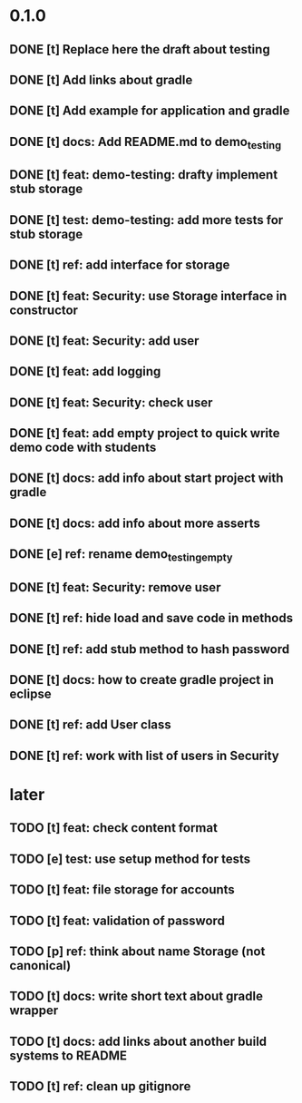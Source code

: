 * 0.1.0
** DONE [t] Replace here the draft about testing
** DONE [t] Add links about gradle
** DONE [t] Add example for application and gradle
** DONE [t] docs: Add README.md to demo_testing
** DONE [t] feat: demo-testing: drafty implement stub storage
** DONE [t] test: demo-testing: add more tests for stub storage
** DONE [t] ref: add interface for storage
** DONE [t] feat: Security: use Storage interface in constructor
** DONE [t] feat: Security: add user
** DONE [t] feat: add logging
** DONE [t] feat: Security: check user
** DONE [t] feat: add empty project to quick write demo code with students
** DONE [t] docs: add info about start project with gradle
** DONE [t] docs: add info about more asserts
** DONE [e] ref: rename demo_testing_empty
** DONE [t] feat: Security: remove user
** DONE [t] ref: hide load and save code in methods
** DONE [t] ref: add stub method to hash password
** DONE [t] docs: how to create gradle project in eclipse
** DONE [t] ref: add User class
** DONE [t] ref: work with list of users in Security
* later
** TODO [t] feat: check content format
** TODO [e] test: use setup method for tests
** TODO [t] feat: file storage for accounts
** TODO [t] feat: validation of password
** TODO [p] ref:  think about name Storage (not canonical)
** TODO [t] docs: write short text about gradle wrapper
** TODO [t] docs: add links about another build systems to README
** TODO [t] ref: clean up gitignore
